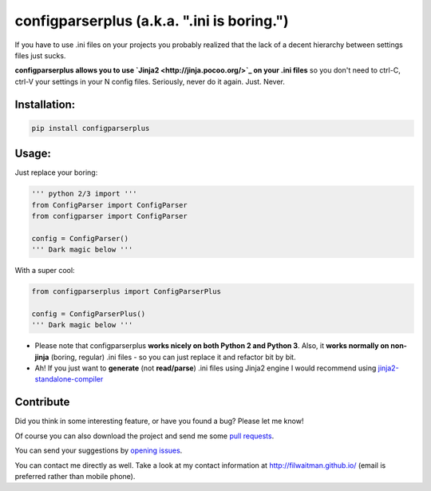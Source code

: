 configparserplus (a.k.a. ".ini is boring.")
===========================

If you have to use .ini files on your projects you probably realized that the lack of a decent hierarchy between settings files just sucks.

**configparserplus allows you to use `Jinja2 <http://jinja.pocoo.org/>`_ on your .ini files** so you don't need to ctrl-C, ctrl-V your settings in your N config files. Seriously, never do it again. Just. Never.


Installation:
-------------
.. code:: bash

    pip install configparserplus


Usage:
-------------

Just replace your boring:

.. code:: python

    ''' python 2/3 import '''
    from ConfigParser import ConfigParser
    from configparser import ConfigParser

    config = ConfigParser()
    ''' Dark magic below '''


With a super cool:

.. code:: python

    from configparserplus import ConfigParserPlus

    config = ConfigParserPlus()
    ''' Dark magic below '''


* Please note that configparserplus **works nicely on both Python 2 and Python 3**. Also, it **works normally on non-jinja** (boring, regular) .ini files - so you can just replace it and refactor bit by bit.
* Ah! If you just want to **generate** (not **read/parse**) .ini files using Jinja2 engine I would recommend using `jinja2-standalone-compiler <https://github.com/filwaitman/jinja2-standalone-compiler>`_


Contribute
----------
Did you think in some interesting feature, or have you found a bug? Please let me know!

Of course you can also download the project and send me some `pull requests <https://github.com/filwaitman/configparserplus/pulls>`_.


You can send your suggestions by `opening issues <https://github.com/filwaitman/configparserplus/issues>`_.

You can contact me directly as well. Take a look at my contact information at `http://filwaitman.github.io/ <http://filwaitman.github.io/>`_ (email is preferred rather than mobile phone).
